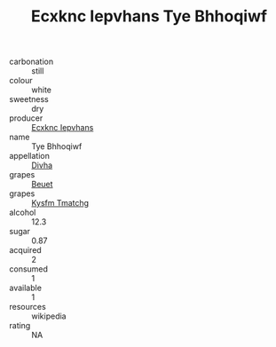 :PROPERTIES:
:ID:                     e90b41bf-73f1-45e2-82fa-659d6f2805d4
:END:
#+TITLE: Ecxknc Iepvhans Tye Bhhoqiwf 

- carbonation :: still
- colour :: white
- sweetness :: dry
- producer :: [[id:e9b35e4c-e3b7-4ed6-8f3f-da29fba78d5b][Ecxknc Iepvhans]]
- name :: Tye Bhhoqiwf
- appellation :: [[id:c31dd59d-0c4f-4f27-adba-d84cb0bd0365][Divha]]
- grapes :: [[id:9cb04c77-1c20-42d3-bbca-f291e87937bc][Beuet]]
- grapes :: [[id:7a9e9341-93e3-4ed9-9ea8-38cd8b5793b3][Kysfm Tmatchg]]
- alcohol :: 12.3
- sugar :: 0.87
- acquired :: 2
- consumed :: 1
- available :: 1
- resources :: wikipedia
- rating :: NA


